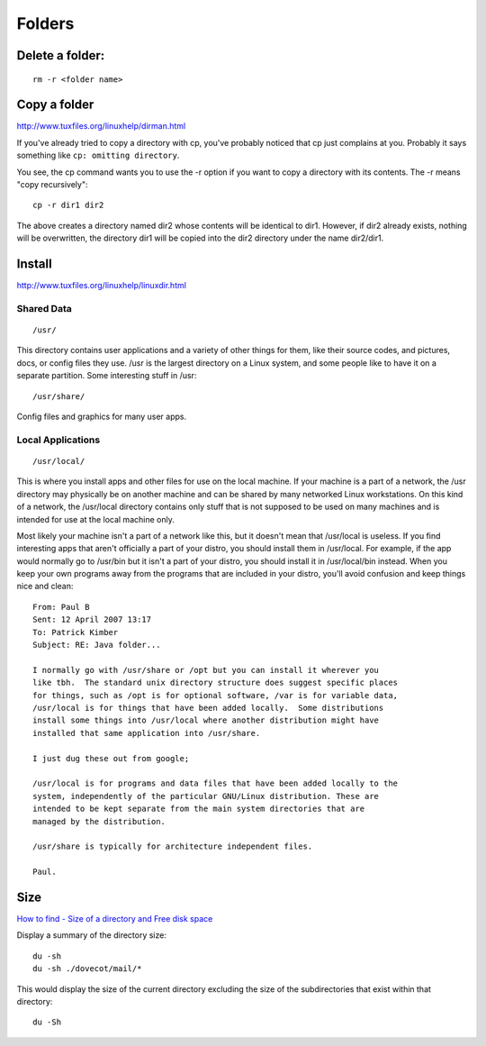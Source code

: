 Folders
*******

Delete a folder:
================

::

  rm -r <folder name>

Copy a folder
=============

http://www.tuxfiles.org/linuxhelp/dirman.html

If you've already tried to copy a directory with cp, you've probably noticed
that cp just complains at you. Probably it says something like
``cp: omitting directory``.

You see, the cp command wants you to use the -r option if you want to copy a
directory with its contents. The -r means "copy recursively"::

  cp -r dir1 dir2

The above creates a directory named dir2 whose contents will be identical to
dir1.  However, if dir2 already exists, nothing will be overwritten, the
directory dir1 will be copied into the dir2 directory under the name dir2/dir1.

Install
=======

http://www.tuxfiles.org/linuxhelp/linuxdir.html

Shared Data
-----------

::

  /usr/

This directory contains user applications and a variety of other things for
them, like their source codes, and pictures, docs, or config files they use.
/usr is the largest directory on a Linux system, and some people like to have
it on a separate partition. Some interesting stuff in /usr::

  /usr/share/

Config files and graphics for many user apps.

Local Applications
------------------

::

  /usr/local/

This is where you install apps and other files for use on the local machine.
If your machine is a part of a network, the /usr directory may physically be
on another machine and can be shared by many networked Linux workstations.
On this kind of a network, the /usr/local directory contains only stuff that
is not supposed to be used on many machines and is intended for use at the
local machine only.

Most likely your machine isn't a part of a network like this, but it doesn't
mean that /usr/local is useless. If you find interesting apps that aren't
officially a part of your distro, you should install them in /usr/local.
For example, if the app would normally go to /usr/bin but it isn't a part of
your distro, you should install it in /usr/local/bin instead. When you keep
your own programs away from the programs that are included in your distro,
you'll avoid confusion and keep things nice and clean::

  From: Paul B
  Sent: 12 April 2007 13:17
  To: Patrick Kimber
  Subject: RE: Java folder...

  I normally go with /usr/share or /opt but you can install it wherever you
  like tbh.  The standard unix directory structure does suggest specific places
  for things, such as /opt is for optional software, /var is for variable data,
  /usr/local is for things that have been added locally.  Some distributions
  install some things into /usr/local where another distribution might have
  installed that same application into /usr/share.

  I just dug these out from google;

  /usr/local is for programs and data files that have been added locally to the
  system, independently of the particular GNU/Linux distribution. These are
  intended to be kept separate from the main system directories that are
  managed by the distribution.

  /usr/share is typically for architecture independent files.

  Paul.

Size
====

`How to find - Size of a directory and Free disk space`_

Display a summary of the directory size::

  du -sh
  du -sh ./dovecot/mail/*

This would display the size of the current directory excluding the size of
the subdirectories that exist within that directory::

  du -Sh


.. _`How to find - Size of a directory and Free disk space`: http://www.codecoffee.com/tipsforlinux/articles/22.html
